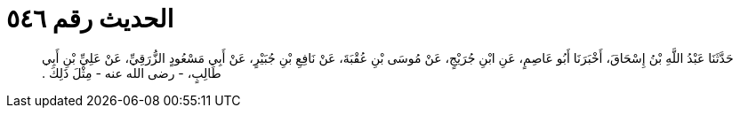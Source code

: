 
= الحديث رقم ٥٤٦

[quote.hadith]
حَدَّثَنَا عَبْدُ اللَّهِ بْنُ إِسْحَاقَ، أَخْبَرَنَا أَبُو عَاصِمٍ، عَنِ ابْنِ جُرَيْجٍ، عَنْ مُوسَى بْنِ عُقْبَةَ، عَنْ نَافِعِ بْنِ جُبَيْرٍ، عَنْ أَبِي مَسْعُودٍ الزُّرَقِيِّ، عَنْ عَلِيِّ بْنِ أَبِي طَالِبٍ، - رضى الله عنه - مِثْلَ ذَلِكَ ‏.‏